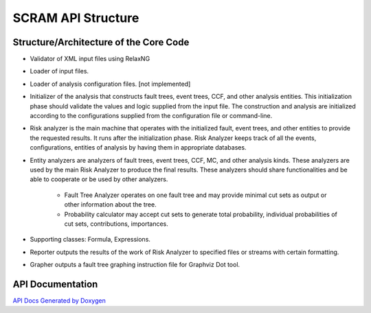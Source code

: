 ##############################################
SCRAM API Structure
##############################################

Structure/Architecture of the Core Code
============================================

- Validator of XML input files using RelaxNG

- Loader of input files.

- Loader of analysis configuration files. [not implemented]

- Initializer of the analysis that constructs fault trees, event trees, CCF,
  and other analysis entities.
  This initialization phase should validate the values and logic supplied from
  the input file. The construction and analysis are initialized according to
  the configurations supplied from the configuration file or command-line.

- Risk analyzer is the main machine that operates with the initialized fault,
  event trees, and other entities to provide the requested results. It runs
  after the initialization phase. Risk Analyzer keeps track of all the events,
  configurations, entities of analysis by having them in appropriate databases.

- Entity analyzers are analyzers of fault trees, event trees, CCF, MC, and
  other analysis kinds. These analyzers are used by the main Risk Analyzer
  to produce the final results. These analyzers should share functionalities
  and be able to cooperate or be used by other analyzers.

    * Fault Tree Analyzer operates on one fault tree and may provide minimal
      cut sets as output or other information about the tree.

    * Probability calculator may accept cut sets to generate total probability,
      individual probabilities of cut sets, contributions, importances.

- Supporting classes: Formula, Expressions.

- Reporter outputs the results of the work of Risk Analyzer to specified files
  or streams with certain formatting.

- Grapher outputs a fault tree graphing instruction file for Graphviz Dot tool.

API Documentation
==================
`API Docs Generated by Doxygen`_

.. _`API Docs Generated by Doxygen`:
    http://rakhimov.github.io/scram/api/index.html
